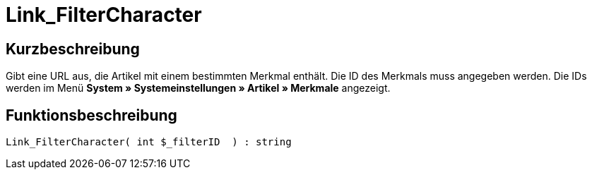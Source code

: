 = Link_FilterCharacter
:lang: de
// include::{includedir}/_header.adoc[]
:keywords: Link_FilterCharacter
:position: 147

//  auto generated content Thu, 06 Jul 2017 00:40:17 +0200
== Kurzbeschreibung

Gibt eine URL aus, die Artikel mit einem bestimmten Merkmal enthält. Die ID des Merkmals muss angegeben werden. Die IDs werden im Menü *System » Systemeinstellungen » Artikel » Merkmale* angezeigt.

== Funktionsbeschreibung

[source,plenty]
----

Link_FilterCharacter( int $_filterID  ) : string

----

